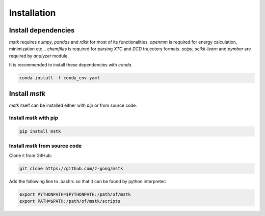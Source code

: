Installation
============

Install dependencies
--------------------

`mstk` requires `numpy`, `pandas` and `rdkit` for most of its functionalities.
`openmm` is required for energy calculation, minimization etc...
`chemfiles` is required for parsing `XTC` and `DCD` trajectory formats.
`scipy`, `scikit-learn` and `pymbar` are required by `analyzer` module.

It is recommended to install these dependencies with `conda`.

.. code-block:: bash

    conda install -f conda_env.yaml


Install `mstk`
--------------

`mstk` itself can be installed either with `pip` or from source code.

Install `mstk` with pip
~~~~~~~~~~~~~~~~~~~~~~~

.. code-block:: bash

    pip install mstk

Install `mstk` from source code
~~~~~~~~~~~~~~~~~~~~~~~~~~~~~~~

Clone it from GitHub:

.. code-block:: bash

    git clone https://github.com/z-gong/mstk

Add the following line to .bashrc so that it can be found by python interpreter:

.. code-block:: bash

    export PYTHONPATH=$PYTHONPATH:/path/of/mstk
    export PATH=$PATH:/path/of/mstk/scripts
